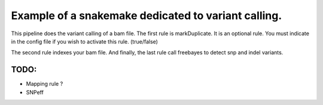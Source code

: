Example of a snakemake dedicated to variant calling.
=====================================================

This pipeline does the variant calling of a bam file. The first rule is markDuplicate. It is an optional rule. You must indicate in the config file if you wish to activate this rule. (true/false)

The second rule indexes your bam file. And finally, the last rule call freebayes to detect snp and indel variants.

TODO:
-------
- Mapping rule ?

- SNPeff
